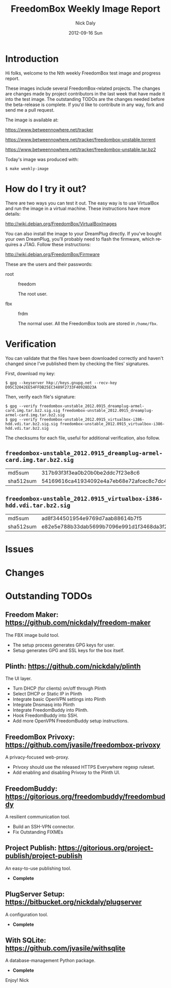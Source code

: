 # -*- mode: org; fill-column: 80; mode: auto-fill; -*-

#+TITLE:     FreedomBox Weekly Image Report
#+AUTHOR:    Nick Daly
#+EMAIL:     nick.m.daly@gmail.com
#+DATE:      2012-09-16 Sun
#+LANGUAGE:  en
#+EXPORT_SELECT_TAGS: export
#+EXPORT_EXCLUDE_TAGS: noexport

* Release Todos [0/7]                                              :noexport:
  SCHEDULED: <2012-09-16 Sun ++1w> DEADLINE: <2012-09-16 Sun ++1w>

** TODO Change the [[weekly_template.org::6][date]]

** TODO Change the [[Hi%20folks,%20welcome%20to%20the%20Nth%20weekly%20FreedomBox%20test%20image%20and][number]]

** TODO Recompile [[weekly_template.org::74][gpg-verify]]

** TODO Recompile [[weekly_template.org::88][checksums]]

** TODO List unresolved [[*Issues][issues]]

** TODO List new [[*Changes][changes]]

** TODO Update [[*Outstanding%20TODOs][outstanding TODOs]]

** TODO Export the thing to text.

* Introduction

Hi folks, welcome to the Nth weekly FreedomBox test image and
progress report.

These images include several FreedomBox-related projects.  The changes
are changes made by project contributors in the last week that have
made it into the test image.  The outstanding TODOs are the changes
needed before the beta-release is complete.  If you'd like to
contribute in any way, fork and send me a pull request.

The image is available at:

    https://www.betweennowhere.net/tracker

    https://www.betweennowhere.net/tracker/freedombox-unstable.torrent

    https://www.betweennowhere.net/tracker/freedombox-unstable.tar.bz2

Today's image was produced with:

    : $ make weekly-image

* How do I try it out?

  There are two ways you can test it out.  The easy way is to use
  VirtualBox and run the image in a virtual machine.  These
  instructions have more details:

    http://wiki.debian.org/FreedomBox/VirtualBoxImages

  You can also install the image to your DreamPlug directly.  If
  you've bought your own DreamPlug, you'll probably need to flash the
  firmware, which requires a JTAG.  Follow these instructions:

    http://wiki.debian.org/FreedomBox/Firmware

  These are the users and their passwords:

  - root :: freedom

            The root user.

  - fbx :: frdm

           The normal user.  All the FreedomBox tools are stored in =/home/fbx=.

* Verification

   You can validate that the files have been downloaded correctly and
   haven't changed since I've published them by checking the files'
   signatures.

   First, download my key:

    : $ gpg --keyserver hkp://keys.gnupg.net --recv-key D95C32042EE54FFDB25EC3489F2733F40928D23A

   Then, verify each file's signature:

#+source: verify-files
#+headers: :results output
#+begin_src sh :exports none
ls -1 *sig
#+end_src
#+name: gpg-verify
#+begin_src python :results output :var files=verify-files :exports none
  for afile in files.splitlines():
      print ("$ gpg --verify {0}.sig {0}".format(afile))
#+end_src
#+results: gpg-verify
: $ gpg --verify freedombox-unstable_2012.0915_dreamplug-armel-card.img.tar.bz2.sig.sig freedombox-unstable_2012.0915_dreamplug-armel-card.img.tar.bz2.sig
: $ gpg --verify freedombox-unstable_2012.0915_virtualbox-i386-hdd.vdi.tar.bz2.sig.sig freedombox-unstable_2012.0915_virtualbox-i386-hdd.vdi.tar.bz2.sig

   The checksums for each file, useful for additional verification,
   also follow.
#+name: checksums
#+source: checksums
#+begin_src python :var files=verify-files :exports none
  import subprocess

  def get_sums(afile):
      data = list()

      for executable in ("md5sum", "sha512sum"):
          x = subprocess.Popen([executable, afile], stdout=subprocess.PIPE)
          x.wait()
          data.append(x.communicate()[0].split()[0])

      return data

  all_data = list()

  for file in files.splitlines():
      file = file.strip()
      if not file: continue
      all_data.append([file] + get_sums(file))

  return all_data
#+end_src

** ~freedombox-unstable_2012.0915_dreamplug-armel-card.img.tar.bz2.sig~

| md5sum    | 317b93f3f3ea0b20b0be2ddc7f23e8c6                                                                                                 |
| sha512sum | 54169616ca41934092e4a7eb68e72afcec8c7dc40d995802cfd18ceed4880c096fe76a541e790f8926244062ecb7b3c25e565b622704e26aad94cca05fbd6330 |

** ~freedombox-unstable_2012.0915_virtualbox-i386-hdd.vdi.tar.bz2.sig~

| md5sum    | ad8f344501954e9769d7aab88614b7f5                                                                                                 |
| sha512sum | e82e5e788b33dab5699b7096e991d1f3468da3f21304e522a4079168adad61702d6aaca6e768ed47292fb7e0016e29f618d29de6c98f61bdfcda27f71754fa10 |

* Issues


* Changes


* Outstanding TODOs

** Freedom Maker: https://github.com/nickdaly/freedom-maker

   The FBX image build tool.

   - The setup process generates GPG keys for user.
   - Setup generates GPG and SSL keys for the box itself.

** Plinth: https://github.com/nickdaly/plinth

   The UI layer.

   - Turn DHCP (for clients) on/off through Plinth
   - Select DHCP or Static IP in Plinth
   - Integrate basic OpenVPN settings into Plinth
   - Integrate Dnsmasq into Plinth
   - Integrate FreedomBuddy into Plinth.
   - Hook FreedomBuddy into SSH.
   - Add more OpenVPN FreedomBuddy setup instructions.

** FreedomBox Privoxy: https://github.com/jvasile/freedombox-privoxy

   A privacy-focused web-proxy.

   - Privoxy should use the released HTTPS Everywhere regexp ruleset.
   - Add enabling and disabling Privoxy to the Plinth UI.

** FreedomBuddy: https://gitorious.org/freedombuddy/freedombuddy

   A resilient communication tool.

   - Build an SSH-VPN connector.
   - Fix Outstanding FIXMEs

** Project Publish: https://gitorious.org/project-publish/project-publish

   An easy-to-use publishing tool.

   - *Complete*

** PlugServer Setup: https://bitbucket.org/nickdaly/plugserver

   A configuration tool.

   - *Complete*

** With SQLite: https://github.com/jvasile/withsqlite

   A database-management Python package.

   - *Complete*

Enjoy!
Nick
